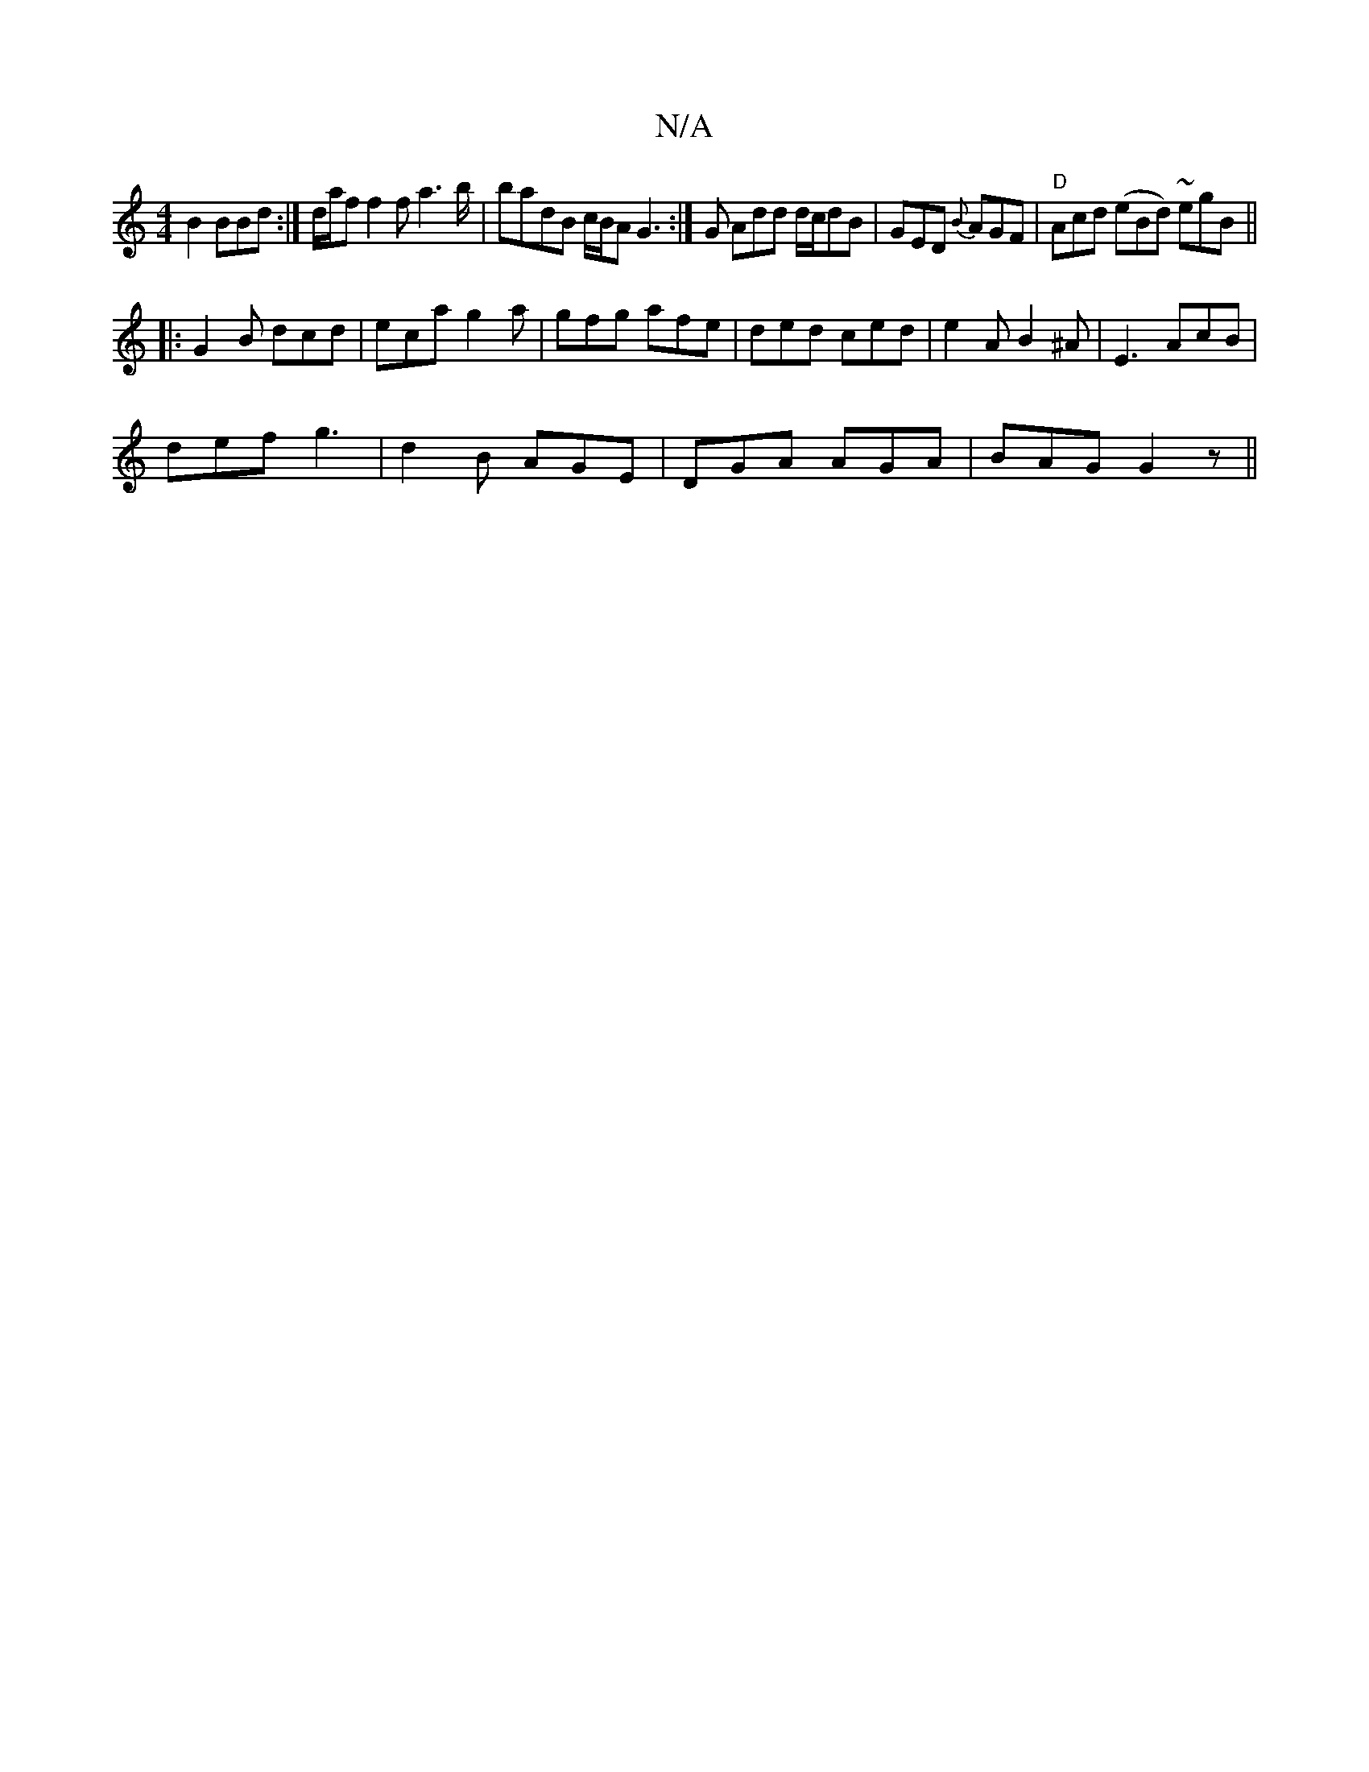 X:1
T:N/A
M:4/4
R:N/A
K:Cmajor
B2 BBd :| d/2a/2f f2 f a2 '>b | badB c/B/A G3:|G Add d/c/dB | GED {B}AGF|"D"Acd (eBd) ~egB||
|:G2 B dcd |eca g2a | gfg afe | ded ced | e2 A B2 ^A | E3 AcB |
def g3 | d2 B AGE | DGA AGA | BAG G2 z ||
|